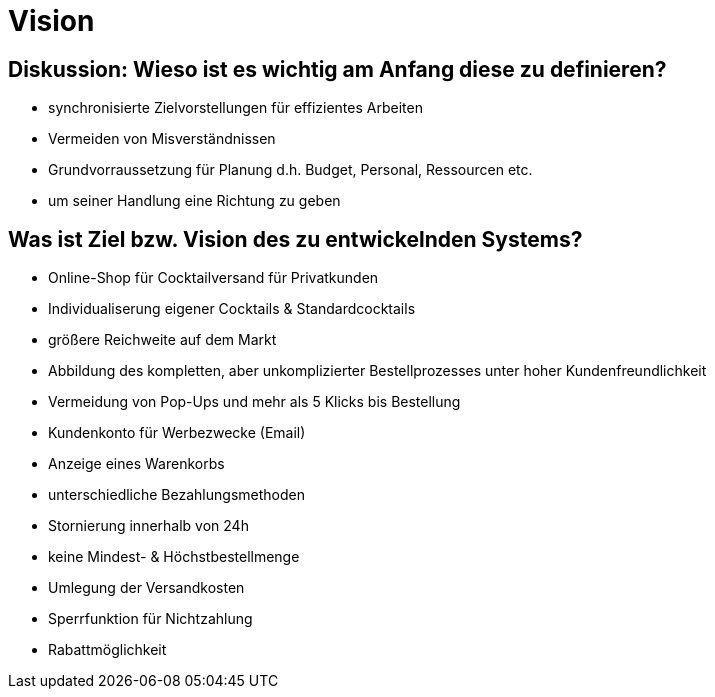 = Vision


== Diskussion: Wieso ist es wichtig am Anfang diese zu definieren?

- synchronisierte Zielvorstellungen für effizientes Arbeiten
- Vermeiden von Misverständnissen
- Grundvorraussetzung für Planung d.h. Budget, Personal, Ressourcen etc.
- um seiner Handlung eine Richtung zu geben 


== Was ist Ziel bzw. Vision des zu entwickelnden Systems? 

- Online-Shop für Cocktailversand für Privatkunden
- Individualiserung eigener Cocktails & Standardcocktails 
- größere Reichweite auf dem Markt
- Abbildung des kompletten, aber unkomplizierter Bestellprozesses unter hoher Kundenfreundlichkeit
- Vermeidung von Pop-Ups und mehr als 5 Klicks bis Bestellung
- Kundenkonto für Werbezwecke (Email)
- Anzeige eines Warenkorbs
- unterschiedliche Bezahlungsmethoden
- Stornierung innerhalb von 24h
- keine Mindest- & Höchstbestellmenge
- Umlegung der Versandkosten
- Sperrfunktion für Nichtzahlung
- Rabattmöglichkeit
